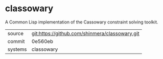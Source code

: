 * classowary

A Common Lisp implementation of the Cassowary constraint solving toolkit.

|---------+------------------------------------------------|
| source  | git:https://github.com/shinmera/classowary.git |
| commit  | 0e560eb                                        |
| systems | classowary                                     |
|---------+------------------------------------------------|
